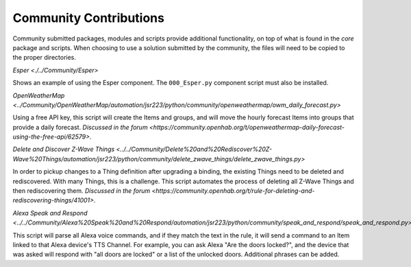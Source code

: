 ***********************
Community Contributions
***********************

Community submitted packages, modules and scripts provide additional functionality, on top of what is found in the `core` package and scripts.
When choosing to use a solution submitted by the community, the files will need to be copied to the proper directories. 

`Esper <./../Community/Esper>`

Shows an example of using the Esper component.
The ``000_Esper.py`` component script must also be installed.

`OpenWeatherMap <../Community/OpenWeatherMap/automation/jsr223/python/community/openweathermap/owm_daily_forecast.py>`

Using a free API key, this script will create the Items and groups, and will move the hourly forecast Items into groups that provide a daily forecast.
`Discussed in the forum <https://community.openhab.org/t/openweathermap-daily-forecast-using-the-free-api/62579>`.

`Delete and Discover Z-Wave Things <../../Community/Delete%20and%20Rediscover%20Z-Wave%20Things/automation/jsr223/python/community/delete_zwave_things/delete_zwave_things.py>`

In order to pickup changes to a Thing definition after upgrading a binding, the existing Things need to be deleted and rediscovered. 
With many Things, this is a challenge. 
This script automates the process of deleting all Z-Wave Things and then rediscovering them. 
`Discussed in the forum <https://community.openhab.org/t/rule-for-deleting-and-rediscovering-things/41001>`.

`Alexa Speak and Respond <../../Community/Alexa%20Speak%20and%20Respond/automation/jsr223/python/community/speak_and_respond/speak_and_respond.py>`

This script will parse all Alexa voice commands, and if they match the text in the rule, it will send a command to an Item linked to that Alexa device's TTS Channel. 
For example, you can ask Alexa "Are the doors locked?", and the device that was asked will respond with "all doors are locked" or a list of the unlocked doors. 
Additional phrases can be added.
